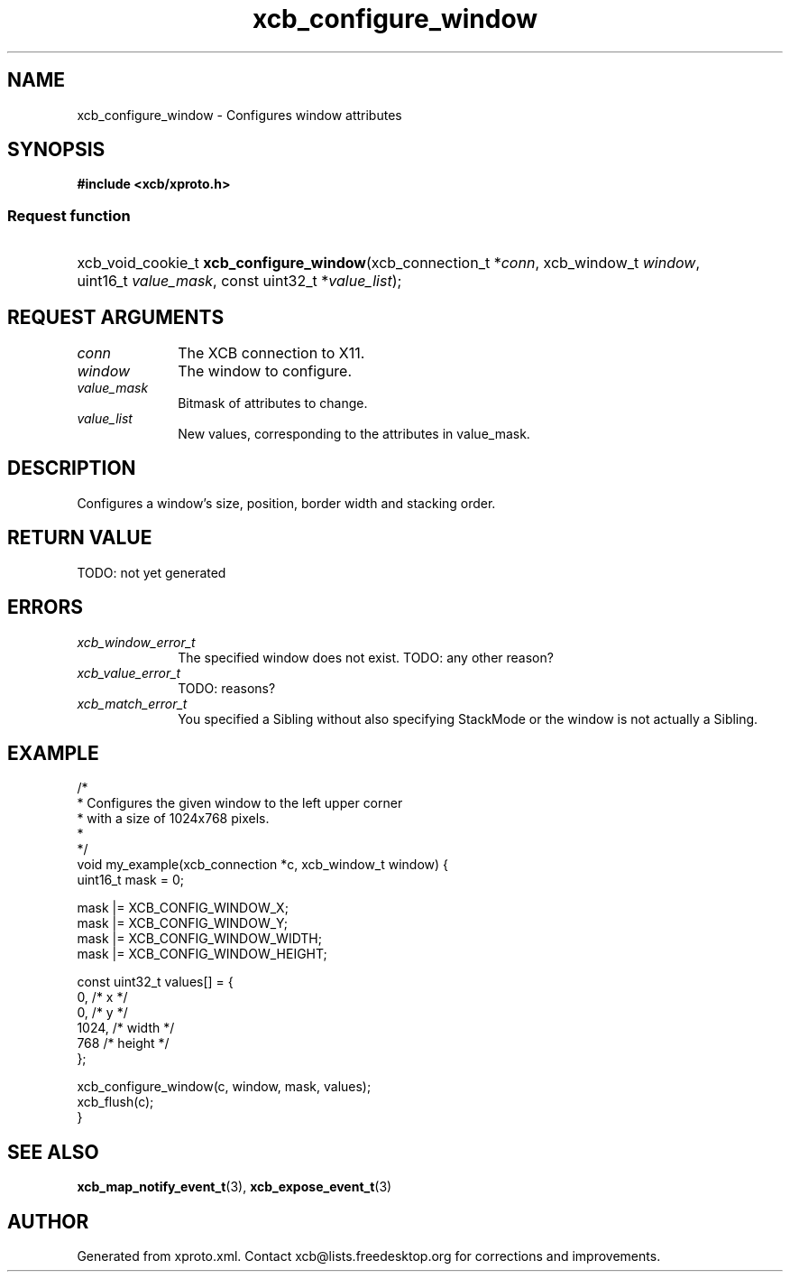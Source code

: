 .TH xcb_configure_window 3  today "XCB" "X C Bindings"
.ad l
.SH NAME
xcb_configure_window \- Configures window attributes
.SH SYNOPSIS
.hy 0
.B #include <xcb/xproto.h>
.SS Request function
.HP
xcb_void_cookie_t \fBxcb_configure_window\fP(xcb_connection_t *\fIconn\fP, xcb_window_t \fIwindow\fP, uint16_t \fIvalue_mask\fP, const uint32_t *\fIvalue_list\fP);
.br
.hy 1
.SH REQUEST ARGUMENTS
.IP \fIconn\fP 1i
The XCB connection to X11.
.IP \fIwindow\fP 1i
The window to configure.
.IP \fIvalue_mask\fP 1i
Bitmask of attributes to change.
.IP \fIvalue_list\fP 1i
New values, corresponding to the attributes in value_mask.
.SH DESCRIPTION
Configures a window's size, position, border width and stacking order.
.SH RETURN VALUE
TODO: not yet generated
.SH ERRORS
.IP \fIxcb_window_error_t\fP 1i
The specified window does not exist. TODO: any other reason?
.IP \fIxcb_value_error_t\fP 1i
TODO: reasons?
.IP \fIxcb_match_error_t\fP 1i
You specified a Sibling without also specifying StackMode or the window is not
actually a Sibling.
.SH EXAMPLE
.nf
.sp
/*
 * Configures the given window to the left upper corner
 * with a size of 1024x768 pixels.
 *
 */
void my_example(xcb_connection *c, xcb_window_t window) {
    uint16_t mask = 0;

    mask |= XCB_CONFIG_WINDOW_X;
    mask |= XCB_CONFIG_WINDOW_Y;
    mask |= XCB_CONFIG_WINDOW_WIDTH;
    mask |= XCB_CONFIG_WINDOW_HEIGHT;

    const uint32_t values[] = {
        0,    /* x */
        0,    /* y */
        1024, /* width */
        768   /* height */
    };

    xcb_configure_window(c, window, mask, values);
    xcb_flush(c);
}
.fi
.SH SEE ALSO
.BR xcb_map_notify_event_t (3),
.BR xcb_expose_event_t (3)
.SH AUTHOR
Generated from xproto.xml. Contact xcb@lists.freedesktop.org for corrections and improvements.